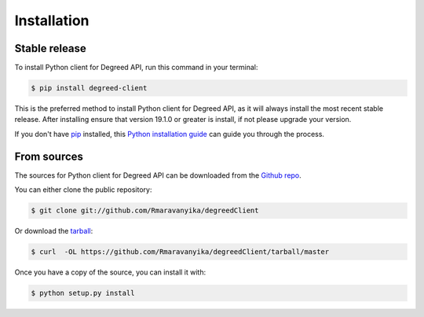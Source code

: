 
============
Installation
============


Stable release
--------------

To install Python client for Degreed API, run this command in your terminal:

.. code-block:: console

    $ pip install degreed-client

This is the preferred method to install Python client for Degreed API, as it will always install the most recent stable
release. After installing ensure that version 19.1.0 or greater is install, if not please upgrade your version.


If you don't have `pip`_ installed, this `Python installation guide`_ can guide
you through the process.

.. _pip: https://pip.pypa.io
.. _Python installation guide: http://docs.python-guide.org/en/latest/starting/installation/


From sources
------------

The sources for Python client for Degreed API can be downloaded from the `Github repo`_.

You can either clone the public repository:

.. code-block:: console

    $ git clone git://github.com/Rmaravanyika/degreedClient

Or download the `tarball`_:

.. code-block:: console

    $ curl  -OL https://github.com/Rmaravanyika/degreedClient/tarball/master

Once you have a copy of the source, you can install it with:

.. code-block:: console

    $ python setup.py install


.. _Github repo: https://github.com/Rmaravanyika/degreedClient
.. _tarball: https://github.com/Rmaravanyika/degreedClient/tarball/master
